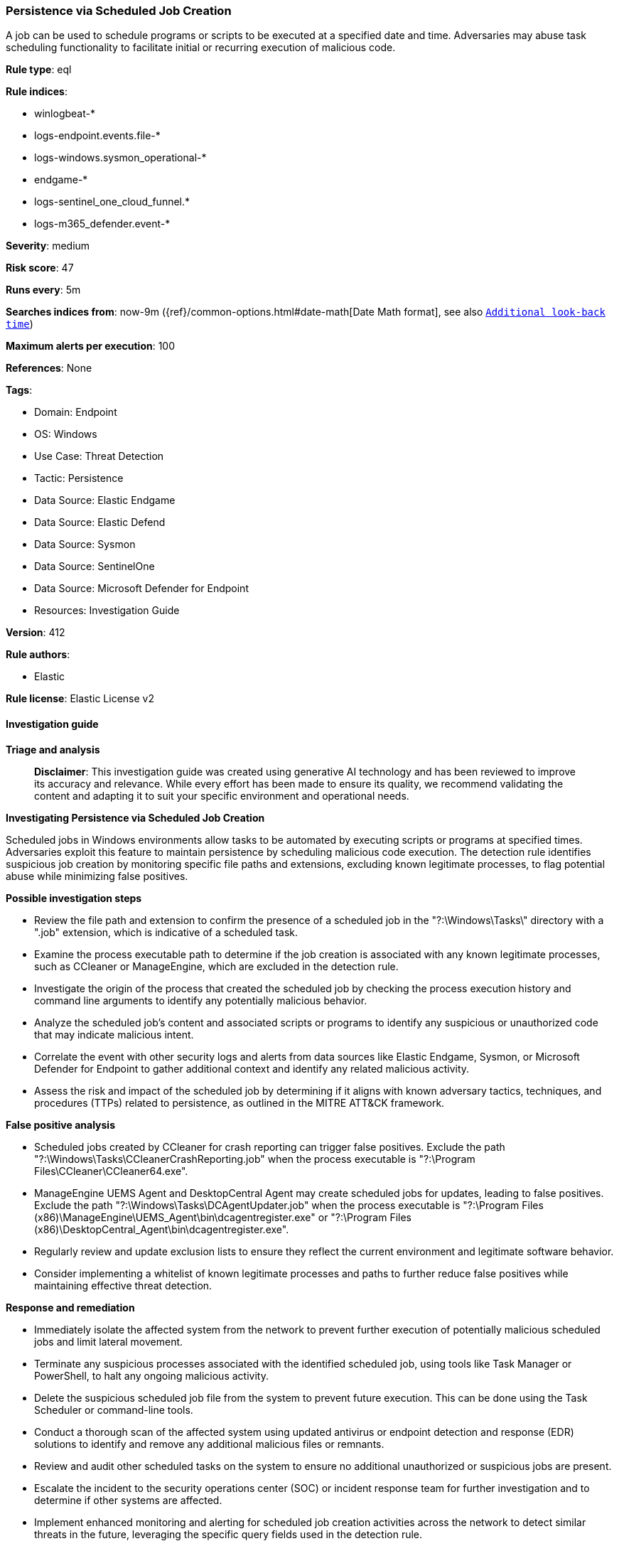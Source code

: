 [[prebuilt-rule-8-14-21-persistence-via-scheduled-job-creation]]
=== Persistence via Scheduled Job Creation

A job can be used to schedule programs or scripts to be executed at a specified date and time. Adversaries may abuse task scheduling functionality to facilitate initial or recurring execution of malicious code.

*Rule type*: eql

*Rule indices*: 

* winlogbeat-*
* logs-endpoint.events.file-*
* logs-windows.sysmon_operational-*
* endgame-*
* logs-sentinel_one_cloud_funnel.*
* logs-m365_defender.event-*

*Severity*: medium

*Risk score*: 47

*Runs every*: 5m

*Searches indices from*: now-9m ({ref}/common-options.html#date-math[Date Math format], see also <<rule-schedule, `Additional look-back time`>>)

*Maximum alerts per execution*: 100

*References*: None

*Tags*: 

* Domain: Endpoint
* OS: Windows
* Use Case: Threat Detection
* Tactic: Persistence
* Data Source: Elastic Endgame
* Data Source: Elastic Defend
* Data Source: Sysmon
* Data Source: SentinelOne
* Data Source: Microsoft Defender for Endpoint
* Resources: Investigation Guide

*Version*: 412

*Rule authors*: 

* Elastic

*Rule license*: Elastic License v2


==== Investigation guide



*Triage and analysis*


> **Disclaimer**:
> This investigation guide was created using generative AI technology and has been reviewed to improve its accuracy and relevance. While every effort has been made to ensure its quality, we recommend validating the content and adapting it to suit your specific environment and operational needs.


*Investigating Persistence via Scheduled Job Creation*


Scheduled jobs in Windows environments allow tasks to be automated by executing scripts or programs at specified times. Adversaries exploit this feature to maintain persistence by scheduling malicious code execution. The detection rule identifies suspicious job creation by monitoring specific file paths and extensions, excluding known legitimate processes, to flag potential abuse while minimizing false positives.


*Possible investigation steps*


- Review the file path and extension to confirm the presence of a scheduled job in the "?:\Windows\Tasks\" directory with a ".job" extension, which is indicative of a scheduled task.
- Examine the process executable path to determine if the job creation is associated with any known legitimate processes, such as CCleaner or ManageEngine, which are excluded in the detection rule.
- Investigate the origin of the process that created the scheduled job by checking the process execution history and command line arguments to identify any potentially malicious behavior.
- Analyze the scheduled job's content and associated scripts or programs to identify any suspicious or unauthorized code that may indicate malicious intent.
- Correlate the event with other security logs and alerts from data sources like Elastic Endgame, Sysmon, or Microsoft Defender for Endpoint to gather additional context and identify any related malicious activity.
- Assess the risk and impact of the scheduled job by determining if it aligns with known adversary tactics, techniques, and procedures (TTPs) related to persistence, as outlined in the MITRE ATT&CK framework.


*False positive analysis*


- Scheduled jobs created by CCleaner for crash reporting can trigger false positives. Exclude the path "?:\Windows\Tasks\CCleanerCrashReporting.job" when the process executable is "?:\Program Files\CCleaner\CCleaner64.exe".
- ManageEngine UEMS Agent and DesktopCentral Agent may create scheduled jobs for updates, leading to false positives. Exclude the path "?:\Windows\Tasks\DCAgentUpdater.job" when the process executable is "?:\Program Files (x86)\ManageEngine\UEMS_Agent\bin\dcagentregister.exe" or "?:\Program Files (x86)\DesktopCentral_Agent\bin\dcagentregister.exe".
- Regularly review and update exclusion lists to ensure they reflect the current environment and legitimate software behavior.
- Consider implementing a whitelist of known legitimate processes and paths to further reduce false positives while maintaining effective threat detection.


*Response and remediation*


- Immediately isolate the affected system from the network to prevent further execution of potentially malicious scheduled jobs and limit lateral movement.
- Terminate any suspicious processes associated with the identified scheduled job, using tools like Task Manager or PowerShell, to halt any ongoing malicious activity.
- Delete the suspicious scheduled job file from the system to prevent future execution. This can be done using the Task Scheduler or command-line tools.
- Conduct a thorough scan of the affected system using updated antivirus or endpoint detection and response (EDR) solutions to identify and remove any additional malicious files or remnants.
- Review and audit other scheduled tasks on the system to ensure no additional unauthorized or suspicious jobs are present.
- Escalate the incident to the security operations center (SOC) or incident response team for further investigation and to determine if other systems are affected.
- Implement enhanced monitoring and alerting for scheduled job creation activities across the network to detect similar threats in the future, leveraging the specific query fields used in the detection rule.

==== Rule query


[source, js]
----------------------------------
file where host.os.type == "windows" and event.type != "deletion" and
  file.path : "?:\\Windows\\Tasks\\*" and file.extension : "job" and
  not (
    (
      process.executable : "?:\\Program Files\\CCleaner\\CCleaner64.exe" and
      file.path : "?:\\Windows\\Tasks\\CCleanerCrashReporting.job"
    ) or
    (
      process.executable : (
        "?:\\Program Files (x86)\\ManageEngine\\UEMS_Agent\\bin\\dcagentregister.exe",
        "?:\\Program Files (x86)\\DesktopCentral_Agent\\bin\\dcagentregister.exe"
      ) and
      file.path : "?:\\Windows\\Tasks\\DCAgentUpdater.job"
    )
  )

----------------------------------

*Framework*: MITRE ATT&CK^TM^

* Tactic:
** Name: Persistence
** ID: TA0003
** Reference URL: https://attack.mitre.org/tactics/TA0003/
* Technique:
** Name: Scheduled Task/Job
** ID: T1053
** Reference URL: https://attack.mitre.org/techniques/T1053/
* Sub-technique:
** Name: Scheduled Task
** ID: T1053.005
** Reference URL: https://attack.mitre.org/techniques/T1053/005/
